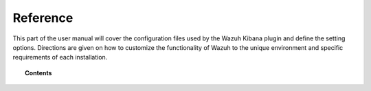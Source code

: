 .. Copyright (C) 2020 Wazuh, Inc.

.. _kibana_reference:

Reference
=========

This part of the user manual will cover the configuration files used by the Wazuh Kibana plugin and define the setting options. Directions are given on how to customize the functionality of Wazuh to the unique environment and specific requirements of each installation.

.. topic:: Contents

    .. toctree::
        :maxdepth: 1

        config-file
        elasticsearch
        configure-indices
	custom-dashboard
